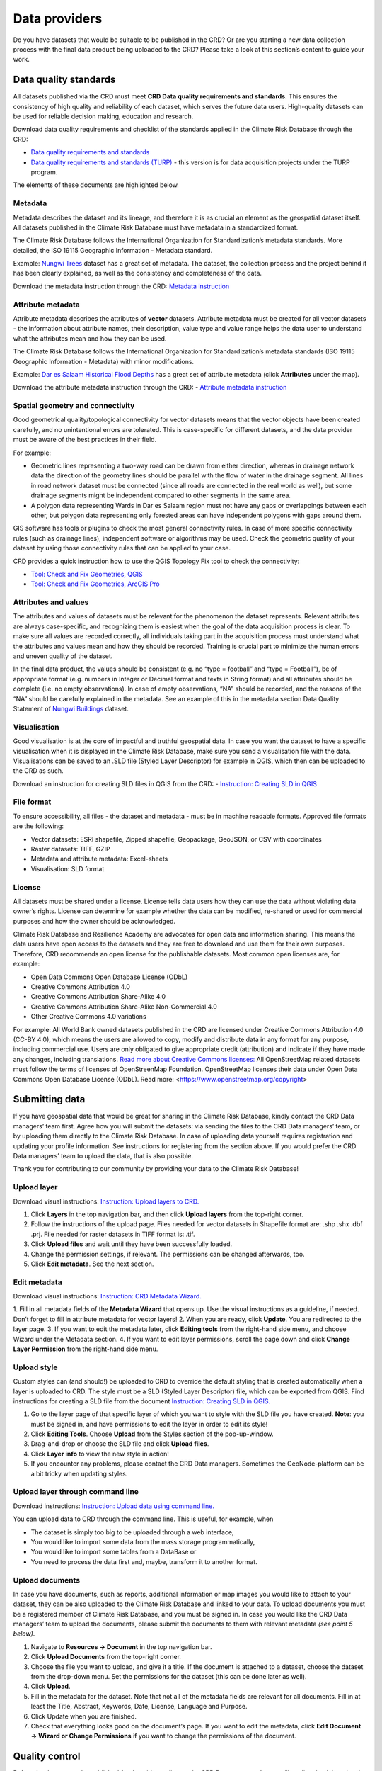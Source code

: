 
=============
Data providers
=============

Do you have datasets that would be suitable to be published in the CRD? Or are you starting a new data collection process with the final data product being uploaded to the CRD? Please take a look at this section’s content to guide your work.

Data quality standards
^^^^^^^^^^^^^^^^^^^^^^

All datasets published via the CRD must meet **CRD Data quality requirements and standards**. This ensures the consistency of high quality and reliability of each dataset, which serves the future data users. High-quality datasets can be used for reliable decision making, education and research.

Download data quality requirements and checklist of the standards applied in the Climate Risk Database through the CRD:

- `Data quality requirements and standards <https://geonode.resilienceacademy.ac.tz/documents/398>`_

- `Data quality requirements and standards (TURP) <https://geonode.resilienceacademy.ac.tz/documents/182>`_ - this version is for data acquisition projects under the TURP program.


The elements of these documents are highlighted below.

Metadata
********

Metadata describes the dataset and its lineage, and therefore it is as crucial an element as the geospatial dataset itself. All datasets published in the Climate Risk Database must have metadata in a standardized format.

The Climate Risk Database follows the International Organization for Standardization’s metadata standards. More detailed, the ISO 19115 Geographic Information - Metadata standard.

Example: `Nungwi Trees <https://geonode.resilienceacademy.ac.tz/layers/geonode_data:geonode:nungwi_trees#more>`_ dataset has a great set of metadata. The dataset, the collection process and the project behind it has been clearly explained, as well as the consistency and completeness of the data.

Download the metadata instruction through the CRD: `Metadata instruction <https://geonode.resilienceacademy.ac.tz/documents/144>`_


Attribute metadata
******************

Attribute metadata describes the attributes of **vector** datasets. Attribute metadata must be created for all vector datasets - the information about attribute names, their description, value type and value range helps the data user to understand what the attributes mean and how they can be used.

The Climate Risk Database follows the International Organization for Standardization’s metadata standards (ISO 19115 Geographic Information - Metadata) with minor modifications.

Example: `Dar es Salaam Historical Flood Depths <https://geonode.resilienceacademy.ac.tz/layers/geonode_data:geonode:dar_es_salaam_historical_flood_depths>`_ has a great set of attribute metadata (click **Attributes** under the map).

Download the attribute metadata instruction through the CRD: -	`Attribute metadata instruction <https://geonode.resilienceacademy.ac.tz/documents/145>`_

Spatial geometry and connectivity
*********************************

Good geometrical quality/topological connectivity for vector datasets means that the vector objects have been created carefully, and no unintentional errors are tolerated. This is case-specific for different datasets, and the data provider must be aware of the best practices in their field.

For example:

- Geometric lines representing a two-way road can be drawn from either direction, whereas in drainage network data the direction of the geometry lines should be parallel with the flow of water in the drainage segment. All lines in road network dataset must be connected (since all roads are connected in the real world as well), but some drainage segments might be independent compared to other segments in the same area.
- A polygon data representing Wards in Dar es Salaam region must not have any gaps or overlappings between each other, but polygon data representing only forested areas can have independent polygons with gaps around them.

GIS software has tools or plugins to check the most general connectivity rules. In case of more specific connectivity rules (such as drainage lines), independent software or algorithms may be used. Check the geometric quality of your dataset by using those connectivity rules that can be applied to your case.

CRD provides a quick instruction how to use the QGIS Topology Fix tool to check the connectivity:

- `Tool: Check and Fix Geometries, QGIS <https://geonode.resilienceacademy.ac.tz/documents/150>`_
- `Tool: Check and Fix Geometries, ArcGIS Pro <https://geonode.resilienceacademy.ac.tz/documents/406>`_


Attributes and values
*********************

The attributes and values of datasets must be relevant for the phenomenon the dataset represents. Relevant attributes are always case-specific, and recognizing them is easiest when the goal of the data acquisition process is clear. To make sure all values are recorded correctly, all individuals taking part in the acquisition process must understand what the attributes and values mean and how they should be recorded. Training is crucial part to minimize the human errors and uneven quality of the dataset.

In the final data product, the values should be consistent (e.g. no “type = football” and “type = Football”), be of appropriate format (e.g. numbers in Integer or Decimal format and texts in String format) and all attributes should be complete (i.e. no empty observations). In case of empty observations, “NA” should be recorded, and the reasons of the “NA” should be carefully explained in the metadata. See an example of this in the metadata section Data Quality Statement of `Nungwi Buildings <https://geonode.resilienceacademy.ac.tz/layers/geonode_data:geonode:nungwi_buildings>`_ dataset.

Visualisation
*************

Good visualisation is at the core of impactful and truthful geospatial data. In case you want the dataset to have a specific visualisation when it is displayed in the Climate Risk Database, make sure you send a visualisation file with the data. Visualisations can be saved to an .SLD file (Styled Layer Descriptor) for example in QGIS, which then can be uploaded to the CRD as such.

Download an instruction for creating SLD files in QGIS from the CRD:
-	`Instruction: Creating SLD in QGIS <https://geonode.resilienceacademy.ac.tz/documents/135>`_

File format
***********

To ensure accessibility, all files - the dataset and metadata - must be in machine readable formats. Approved file formats are the following:

- Vector datasets: ESRI shapefile, Zipped shapefile, Geopackage, GeoJSON, or CSV with coordinates
- Raster datasets: TIFF, GZIP
- Metadata and attribute metadata: Excel-sheets
- Visualisation: SLD format

License
*******

All datasets must be shared under a license. License tells data users how they can use the data without violating data owner’s rights. License can determine for example whether the data can be modified, re-shared or used for commercial purposes and how the owner should be acknowledged.

Climate Risk Database and Resilience Academy are advocates for open data and information sharing. This means the data users have open access to the datasets and they are free to download and use them for their own purposes. Therefore, CRD recommends an open license for the publishable datasets. Most common open licenses are, for example:

- Open Data Commons Open Database License (ODbL)
- Creative Commons Attribution 4.0
- Creative Commons Attribution Share-Alike 4.0
- Creative Commons Attribution Share-Alike Non-Commercial 4.0
- Other Creative Commons 4.0 variations

For example: All World Bank owned datasets published in the CRD are licensed under Creative Commons Attribution 4.0 (CC-BY 4.0), which means the users are allowed to copy, modify and distribute data in any format for any purpose, including commercial use. Users are only obligated to give appropriate credit (attribution) and indicate if they have made any changes, including translations. `Read more about Creative Commons licenses: <https://creativecommons.org/about/cclicenses/>`_
All OpenStreetMap related datasets must follow the terms of licenses of OpenStreenMap Foundation. OpenStreetMap licenses their data under Open Data Commons Open Database License (ODbL). Read more: <https://www.openstreetmap.org/copyright>



Submitting data
^^^^^^^^^^^^^^^

If you have geospatial data that would be great for sharing in the Climate Risk Database, kindly contact the CRD Data managers’ team first.
Agree how you will submit the datasets: via sending the files to the CRD Data managers’ team, or by uploading them directly to the Climate Risk Database.
In case of uploading data yourself requires registration and updating your profile information. See instructions for registering from the section above.
If you would prefer the CRD Data managers’ team to upload the data, that is also possible.

Thank you for contributing to our community by providing your data to the Climate Risk Database!

Upload layer
************

Download visual instructions: `Instruction: Upload layers to CRD. <https://geonode.resilienceacademy.ac.tz/documents/127>`_

1.	Click **Layers** in the top navigation bar, and then click **Upload layers** from the top-right corner.
2.	Follow the instructions of the upload page. Files needed for vector datasets in Shapefile format are: .shp .shx .dbf .prj. File needed for raster datasets in TIFF format is: .tif.
3.	Click **Upload files** and wait until they have been successfully loaded.
4.	Change the permission settings, if relevant. The permissions can be changed afterwards, too.
5.	Click **Edit metadata**. See the next section.

Edit metadata
*************

Download visual instructions: `Instruction: CRD Metadata Wizard. <https://geonode.resilienceacademy.ac.tz/documents/138>`_

1.	Fill in all metadata fields of the **Metadata Wizard** that opens up. Use the visual instructions as a guideline,
if needed. Don’t forget to fill in attribute metadata for vector layers!
2.	When you are ready, click **Update**. You are redirected to the layer page.
3.	If you want to edit the metadata later, click **Editing tools** from the right-hand side menu, and choose Wizard under the Metadata section.
4.	If you want to edit layer permissions, scroll the page down and click **Change Layer Permission** from the right-hand side menu.

Upload style
************

Custom styles can (and should!) be uploaded to CRD to override the default styling that is created automatically when a layer is uploaded to CRD.
The style must be a SLD (Styled Layer Descriptor) file, which can be exported from QGIS.
Find instructions for creating a SLD file from the document `Instruction: Creating SLD in QGIS. <https://geonode.resilienceacademy.ac.tz/documents/135>`_

1.	Go to the layer page of that specific layer of which you want to style with the SLD file you have created. **Note**: you must be signed in, and have permissions to edit the layer in order to edit its style!
2.	Click **Editing Tools**. Choose **Upload** from the Styles section of the pop-up-window.
3.	Drag-and-drop or choose the SLD file and click **Upload files**.
4.	Click **Layer info** to view the new style in action!
5.	If you encounter any problems, please contact the CRD Data managers. Sometimes the GeoNode-platform can be a bit tricky when updating styles.

Upload layer through command line
*********************************

Download instructions: `Instruction: Upload data using command line. <https://geonode.resilienceacademy.ac.tz/documents/132>`_

You can upload data to CRD through the command line. This is useful, for example, when

- The dataset is simply too big to be uploaded through a web interface,
- You would like to import some data from the mass storage programmatically,
- You would like to import some tables from a DataBase or
- You need to process the data first and, maybe, transform it to another format.

Upload documents
****************

In case you have documents, such as reports, additional information or map images you would like to attach to your dataset,
they can be also uploaded to the Climate Risk Database and linked to your data. To upload documents you must be a registered member of Climate Risk Database,
and you must be signed in. In case you would like the CRD Data managers’ team to upload the documents,
please submit the documents to them with relevant metadata *(see point 5 below)*.

1.	Navigate to **Resources → Document** in the top navigation bar.
2.	Click **Upload Documents** from the top-right corner.
3.	Choose the file you want to upload, and give it a title. If the document is attached to a dataset, choose the dataset from the drop-down menu. Set the permissions for the dataset (this can be done later as well).
4.	Click **Upload**.
5.	Fill in the metadata for the dataset. Note that not all of the metadata fields are relevant for all documents. Fill in at least the Title, Abstract, Keywords, Date, License, Language and Purpose.
6.	Click Update when you are finished.
7.	Check that everything looks good on the document’s page. If you want to edit the metadata, click **Edit Document → Wizard or Change Permissions** if you want to change the permissions of the document.


Quality control
^^^^^^^^^^^^^^^

Before the dataset can be published for the wider audience, the CRD Data managers’ team will quality check it and make sure the data meets CRD’s data quality requirements and standards. To read more about these, please see the section above **“Data quality standards”**.

The CRD Data managers’ team will use the following instructions to run a systematic quality control for the data. These quality control instructions are created to match the data quality requirements and standards discussed above. You as a data provider are also free to use these documents to guide your work.

-	`Quality control instructions (vector) <https://geonode.resilienceacademy.ac.tz/documents/154>`_
-	`Quality control instructions (raster) <https://geonode.resilienceacademy.ac.tz/documents/158>`_

In case of quality issues or further questions, the CRD Data managers’ team will contact you. Usually questions are related to metadata which needs additional information. When the quality check is done and the CRD Data managers’ team has approved your dataset, it will be published. You will be informed when the data is up and running and ready to be downloaded


Contacting
^^^^^^^^^^

Resilience Academy
******************

Contact Resilience Academy in general inquiries by emailing to "resilienceacademytz@gmail.com".

CRD Data managers
*****************

Contact the Climate Risk Database data management team in matters of discussing datasets that could be uploaded to CRD, the details of quality standards, or when other advice related to data is needed.
CRD Data managers’ team members can be found from **Community → Community groups → Data Managers → Click the group icon**.
Here you can see the CRD Data Managers and their contact information. Contact one or all of them via sending email. They are happy to help!


Training
^^^^^^^^

Open online learning courses
****************************

To learn more about Resilience Academy / CRD data curation protocols, to enhance data curation skills, to learn more about geospatial data management, complete this open-access Data curation skills learning module, developed by the Resilience Academy.
The course platform requires a Gmail-registration. 

- `Mini-module: Data curation skills <https://digicampus.fi/course/view.php?id=1041&section=1>`_


Resilience Academy has also developed eight geospatial data related online learning courses, open for everyone. The courses are aimed for university students, but also experts in the field and they contain useful content for everyone working with geospatial data.
Find descriptions and links for all courses from `Resilience Academy website: <https://resilienceacademy.ac.tz/learning-resources/>`_ .
Course platform requires a Gmail-registration. Relevant content for data providers are for example on these courses:

- `Module 2: Geospatial data quality & management <https://digicampus.fi/course/view.php?id=493>`_
- `Module 3: Geospatial data visualisation <https://digicampus.fi/course/view.php?id=948>`_
- `Module 6: Community mapping for improved resilience planning <https://digicampus.fi/course/view.php?id=1014>`_

Tool instructions
*****************

A list of useful tools for geospatial data management can be found in the CRD, just navigate to **Resources → Tools**.
The Resilience Academy has created instructions for using these tools and they can be downloaded via the CRD as well.

Events and trainings
********************

Resilience Academy has hosted a number of events to train geospatial experts in data management related issues.
Some of these events has been recorded and the recordings can be found from the Resilience Academy YouTube-channel, under the playlist `Data quality, data management, data sharing online training <https://youtube.com/playlist?list=PLHZ-OHNG6he6qXleatlOaXotKK4N_xo-5>`_. 

Resilience Academy might host open training sessions for all in the future as well.
Keep an eye on the Resilience Academy’s social media channels, such as Twitter (`@Tanzania_RA <https://twitter.com/Tanzania_RA>`_) to hear more about them.
